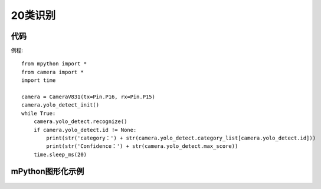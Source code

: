 20类识别
==============

代码
-----------
例程::

    from mpython import *
    from camera import *
    import time

    camera = CameraV831(tx=Pin.P16, rx=Pin.P15)
    camera.yolo_detect_init()
    while True:
        camera.yolo_detect.recognize()
        if camera.yolo_detect.id != None:
            print(str('category：') + str(camera.yolo_detect.category_list[camera.yolo_detect.id]))
            print(str('Confidence：') + str(camera.yolo_detect.max_score))
        time.sleep_ms(20)


mPython图形化示例
-----------
.. figure:: /_static/image/example/yolo_detect/yolo_detect.png
    :align: center
    :width: 1080